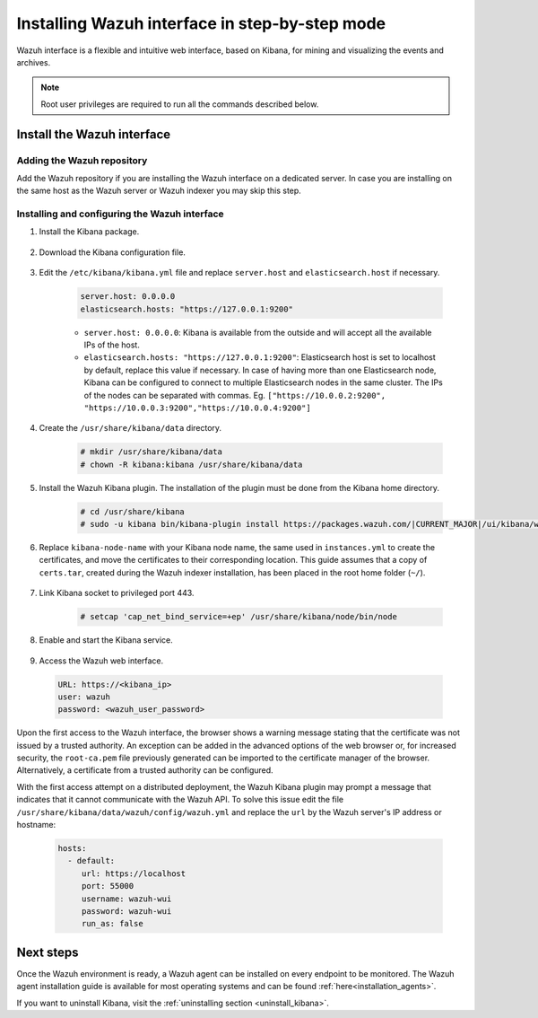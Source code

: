 .. Copyright (C) 2021 Wazuh, Inc.

.. meta:: :description: Learn how to install Elastic Stack for using Wazuh on Debian

.. _wazuh_interface_step_by_step:

Installing Wazuh interface in step-by-step mode
===============================================

Wazuh interface is a flexible and intuitive web interface, based on Kibana, for mining and visualizing the events and archives. 

.. note:: Root user privileges are required to run all the commands described below.

Install the Wazuh interface
---------------------------

Adding the Wazuh repository
~~~~~~~~~~~~~~~~~~~~~~~~~~~

Add the Wazuh repository if you are installing the Wazuh interface on a dedicated server. In case you are installing on the same host as the Wazuh server or Wazuh indexer you may skip this step. 

  .. tabs::
  
    .. group-tab:: Yum
  
  
      .. include:: ../../../_templates/installations/wazuh/yum/add_repository_kibana.rst
  
  
  
    .. group-tab:: APT
  
  
      .. include:: ../../../_templates/installations/wazuh/deb/add_repository_kibana.rst
  
  
  
    .. group-tab:: Zypp
  
  
      .. include:: ../../../_templates/installations/wazuh/zypp/add_repository_kibana.rst
  
  

Installing and configuring the Wazuh interface
~~~~~~~~~~~~~~~~~~~~~~~~~~~~~~~~~~~~~~~~~~~~~~

#. Install the Kibana package.

    .. tabs::

        .. group-tab:: Yum


            .. include:: ../../../_templates/installations/elastic/yum/install_kibana.rst



        .. group-tab:: APT


            .. include:: ../../../_templates/installations/elastic/deb/install_kibana.rst



        .. group-tab:: Zypp


            .. include:: ../../../_templates/installations/elastic/zypp/install_kibana.rst



#. Download the Kibana configuration file.

    .. include:: ../../../_templates/installations/elastic/common/configure_kibana.rst

#. Edit the ``/etc/kibana/kibana.yml`` file and replace ``server.host`` and ``elasticsearch.host`` if necessary. 

    .. code-block:: yaml
    
        server.host: 0.0.0.0
        elasticsearch.hosts: "https://127.0.0.1:9200"
       
    - ``server.host: 0.0.0.0``: Kibana is available from the outside and will accept all the available IPs of the host.
    - ``elasticsearch.hosts: "https://127.0.0.1:9200"``: Elasticsearch host is set to localhost by default, replace this value if necessary. In case of having more than one Elasticsearch node, Kibana can be configured to connect to multiple Elasticsearch nodes in the same cluster. The IPs of the nodes can be separated with commas. Eg. ``["https://10.0.0.2:9200", "https://10.0.0.3:9200","https://10.0.0.4:9200"]``   

#. Create the ``/usr/share/kibana/data`` directory.

    .. code-block:: console
    
      # mkdir /usr/share/kibana/data
      # chown -R kibana:kibana /usr/share/kibana/data


#. Install the Wazuh Kibana plugin. The installation of the plugin must be done from the Kibana home directory. 

    .. code-block:: console

        # cd /usr/share/kibana
        # sudo -u kibana bin/kibana-plugin install https://packages.wazuh.com/|CURRENT_MAJOR|/ui/kibana/wazuh_kibana-|WAZUH_LATEST|_|ELASTICSEARCH_LATEST|-1.zip
        

#. Replace ``kibana-node-name`` with your Kibana node name, the same used in ``instances.yml`` to create the certificates, and move the certificates to their corresponding location. This guide assumes that a copy of ``certs.tar``, created during the Wazuh indexer installation,  has been placed in the root home folder (``~/``). 

    .. include:: ../../../_templates/installations/elastic/common/generate_new_kibana_certificates.rst


#. Link Kibana socket to privileged port 443.

    .. code-block:: console

        # setcap 'cap_net_bind_service=+ep' /usr/share/kibana/node/bin/node


#. Enable and start the Kibana service.

    .. include:: ../../../_templates/installations/elastic/common/enable_kibana.rst


#. Access the Wazuh web interface.

  .. code-block:: none

      URL: https://<kibana_ip>
      user: wazuh
      password: <wazuh_user_password>  


Upon the first access to the Wazuh interface, the browser shows a warning message stating that the certificate was not issued by a trusted authority. An exception can be added in the advanced options of the web browser or, for increased security, the ``root-ca.pem`` file previously generated can be imported to the certificate manager of the browser.  Alternatively, a certificate from a trusted authority can be configured. 

With the first access attempt on a distributed deployment, the Wazuh Kibana plugin may prompt a message that indicates that it cannot communicate with the Wazuh API. To solve this issue edit the file ``/usr/share/kibana/data/wazuh/config/wazuh.yml`` and replace the ``url`` by the Wazuh server's IP address or hostname: 
  
  .. code-block:: yaml
  
    hosts:
      - default:
         url: https://localhost
         port: 55000
         username: wazuh-wui
         password: wazuh-wui
         run_as: false
  
 
Next steps
----------

Once the Wazuh environment is ready, a Wazuh agent can be installed on every endpoint to be monitored. The Wazuh agent installation guide is available for most operating systems and can be found :ref:`here<installation_agents>`.

If you want to uninstall Kibana, visit the :ref:`uninstalling section <uninstall_kibana>`.